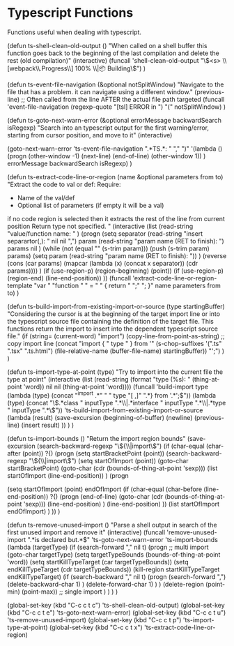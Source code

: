 * Typescript Functions

  Functions useful when dealing with typescript.

#+begin_src emacs-lisp :tangle yes

    (defun ts-shell-clean-old-output ()
      "When called on a shell buffer this function goes back to the beginning of the last compilation and delete the rest (old compilation)"
      (interactive)
      (funcall 'shell-clean-old-output "\\(<s> \\[webpack\\.Progress\\] 100% \\|📦  Building\\)")
      )

    (defun ts-event-file-navigation (&optional notSplitWindow)
      "Navigate to the file that has a problem. it can navigate using a
      different window."
      (previous-line) ;; Often called from the line AFTER the actual file path targeted
      (funcall 'event-file-navigation (regexp-quote "[tsl] ERROR in ") "(" notSplitWindow)
      )

    (defun ts-goto-next-warn-error (&optional errorMessage backwardSearch isRegexp)
      "Search into an typescript output for the first warning/error, starting from cursor position, and move to it"
      (interactive)

      (goto-next-warn-error 'ts-event-file-navigation ".*TS.*: " "," ")" '(lambda () (progn
                                                                                       (other-window -1)
                                                                                       (next-line)
                                                                                       (end-of-line)
                                                                                       (other-window 1)) ) errorMessage backwardSearch isRegexp)
      )

    (defun ts-extract-code-line-or-region (name &optional parameters from to)
      "Extract the code to val or def:
       Require:
         - Name of the val/def
         - Optional list of parameters (if empty it will be a val)

       if no code region is selected then it extracts the rest of the line from current position
       Return type not specified.
      "
      (interactive (list
                    (read-string "value/function name: " )
                    (progn
                      (setq
                       separator (read-string "insert separartor(,): " nil nil ",")
                       param (read-string "param name (RET to finish): ")
                       params nil
                       )
                      (while (not (equal "" (s-trim param)))
                        (push (s-trim param) params)
                        (setq param (read-string "param name (RET to finish): "))
                        )
                      (reverse (cons (car params) (mapcar (lambda (x) (concat x separator)) (cdr params))))
                      )
                    (if (use-region-p) (region-beginning) (point))
                    (if (use-region-p) (region-end) (line-end-position))
                    ))
      (funcall 'extract-code-line-or-region-template "var " "function " " = " " { \n return " ";" ";\n }" name parameters from to)
      )

    (defun ts-build-import-from-existing-import-or-source (type startingBuffer)
      "Considering the cursor is at the beginning of the target import line
       or into the typescript source file containing the definition of the
      target file. This functions return the import to insert into the
      dependent typescript source file."
      (if (string= (current-word) "import")
          (copy-line-from-point-as-string) ;; copy import line
        (concat "import { " type " } from '" (s-chop-suffixes '(".ts" ".tsx" ".ts.html") (file-relative-name (buffer-file-name) startingBuffer))  "';")
        )
      )

    (defun ts-import-type-at-point (type)
      "Try to import into the current file the type at point"
      (interactive (list
                    (read-string (format "type (%s): " (thing-at-point 'word))
                                 nil nil (thing-at-point 'word))))
      (funcall 'build-import
               type
               (lambda (type) (concat "^import .*" " " type "[ ,]" ".*} from '.*';$"))
               (lambda (type) (concat "\\(.*class " inputType ".*\\|.*interface " inputType ".*\\|.*type " inputType ".*\\)"))
               'ts-build-import-from-existing-import-or-source
               (lambda (result) (save-excursion
                                  (beginning-of-buffer)
                                  (newline)
                                  (previous-line)
                                  (insert result)
                                  ))
               )
      )

    (defun ts-import-bounds ()
      "Return the import region bounds"
      (save-excursion
        (search-backward-regexp "\\({\\|import\\)")
        (if (char-equal (char-after (point)) ?{)
            (progn
              (setq startBracketPoint (point))
              (search-backward-regexp "\\({\\|import\\)")
              (setq startOfImport (point))
              (goto-char startBracketPoint)
              (goto-char (cdr (bounds-of-thing-at-point 'sexp)))
              (list startOfImport (line-end-position))
              )
          (progn

            (setq startOfImport (point)
                  endOfImport (if (char-equal (char-before (line-end-position)) ?{)
                                  (progn
                                    (end-of-line)
                                    (goto-char (cdr (bounds-of-thing-at-point 'sexp)))
                                    (line-end-position)
                                    )
                                (line-end-position)
                                ))
            (list startOfImport endOfImport)
            )
          ))
      )

    (defun ts-remove-unused-import ()
      "Parse a shell output in search of the first unused import and remove it"
      (interactive)
      (funcall 'remove-unused-import
               ".*is declared but.*$"
               'ts-goto-next-warn-error
               'ts-import-bounds
               (lambda (targetType)
                 (if (search-forward "," nil t)
                     (progn ;; multi import
                       (goto-char targetType)
                       (setq targetTypeBounds (bounds-of-thing-at-point 'word))
                       (setq startKillTypeTarget (car targetTypeBounds))
                       (setq endKillTypeTarget (cdr targetTypeBounds))
                       (kill-region startKillTypeTarget endKillTypeTarget)
                       (if (search-backward "," nil t)
                           (progn
                             (search-forward ",")
                             (delete-backward-char 1)
                             )
                         (delete-forward-char 1)
                         )
                       )
                   (delete-region (point-min) (point-max))           ;; single import
                   )
                 )
               )
      )

    (global-set-key (kbd "C-c c t c") 'ts-shell-clean-old-output)
    (global-set-key (kbd "C-c c t e") 'ts-goto-next-warn-error)
    (global-set-key (kbd "C-c c t u") 'ts-remove-unused-import)
    (global-set-key (kbd "C-c c t p") 'ts-import-type-at-point)
    (global-set-key (kbd "C-c c t x") 'ts-extract-code-line-or-region)
